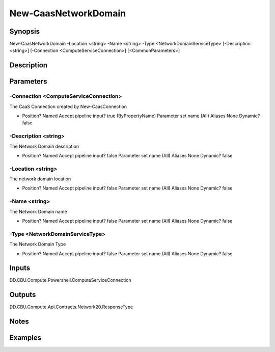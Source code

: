 ﻿
New-CaasNetworkDomain
===================

Synopsis
--------

.. code-block:: powershell
    
    
New-CaasNetworkDomain -Location <string> -Name <string> -Type <NetworkDomainServiceType> [-Description <string>] [-Connection <ComputeServiceConnection>] [<CommonParameters>]





Description
-----------



Parameters
----------




-Connection <ComputeServiceConnection>
~~~~~~~~~

The CaaS Connection created by New-CaasConnection

*     Position?                    Named     Accept pipeline input?       true (ByPropertyName)     Parameter set name           (All)     Aliases                      None     Dynamic?                     false





-Description <string>
~~~~~~~~~

The  Network Domain description

*     Position?                    Named     Accept pipeline input?       false     Parameter set name           (All)     Aliases                      None     Dynamic?                     false





-Location <string>
~~~~~~~~~

The network domain location

*     Position?                    Named     Accept pipeline input?       false     Parameter set name           (All)     Aliases                      None     Dynamic?                     false





-Name <string>
~~~~~~~~~

The  Network Domain name

*     Position?                    Named     Accept pipeline input?       false     Parameter set name           (All)     Aliases                      None     Dynamic?                     false





-Type <NetworkDomainServiceType>
~~~~~~~~~

The Network Domain Type

*     Position?                    Named     Accept pipeline input?       false     Parameter set name           (All)     Aliases                      None     Dynamic?                     false





Inputs
------

DD.CBU.Compute.Powershell.ComputeServiceConnection


Outputs
-------

DD.CBU.Compute.Api.Contracts.Network20.ResponseType


Notes
-----



Examples
---------



